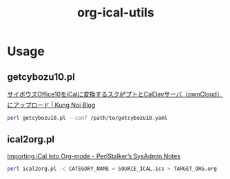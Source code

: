 #+TITLE: org-ical-utils

* Usage

** getcybozu10.pl

[[http://www.goodnai.com/blog/2014/10/19/%E3%82%B5%E3%82%A4%E3%83%9C%E3%82%A6%E3%82%BAoffice10%E3%82%92ical%E3%81%AB%E5%A4%89%E6%8F%9B%E3%81%99%E3%82%8B%E3%82%B9%E3%82%AF%E3%83%AA%E3%83%97%E3%83%88%E3%81%A8caldav%E3%82%B5%E3%83%BC%E3%83%90/][サイボウズOffice10をiCalに変換するスクãªプトとCalDavサーバ（ownCloud）にアップロード | Kung Noi Blog]]

#+BEGIN_SRC sh
perl getcybozu10.pl --conf /path/to/getcybozu10.yaml
#+END_SRC

** ical2org.pl
[[http://perlstalker.vuser.org/blog/2014/06/04/importing-ical-into-org-mode/][Importing iCal Into Org-mode - PerlStalker’s SysAdmin Notes]]

#+BEGIN_SRC sh
perl ical2org.pl -c CATEGORY_NAME < SOURCE_ICAL.ics > TARGET_ORG.org
#+END_SRC
